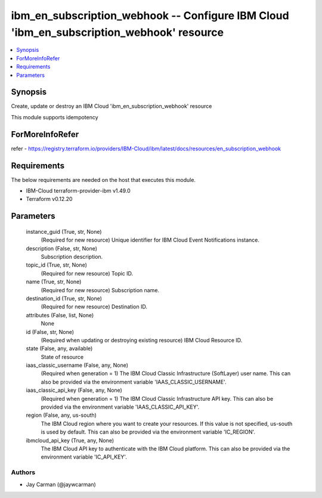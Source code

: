 
ibm_en_subscription_webhook -- Configure IBM Cloud 'ibm_en_subscription_webhook' resource
=========================================================================================

.. contents::
   :local:
   :depth: 1


Synopsis
--------

Create, update or destroy an IBM Cloud 'ibm_en_subscription_webhook' resource

This module supports idempotency


ForMoreInfoRefer
----------------
refer - https://registry.terraform.io/providers/IBM-Cloud/ibm/latest/docs/resources/en_subscription_webhook

Requirements
------------
The below requirements are needed on the host that executes this module.

- IBM-Cloud terraform-provider-ibm v1.49.0
- Terraform v0.12.20



Parameters
----------

  instance_guid (True, str, None)
    (Required for new resource) Unique identifier for IBM Cloud Event Notifications instance.


  description (False, str, None)
    Subscription description.


  topic_id (True, str, None)
    (Required for new resource) Topic ID.


  name (True, str, None)
    (Required for new resource) Subscription name.


  destination_id (True, str, None)
    (Required for new resource) Destination ID.


  attributes (False, list, None)
    None


  id (False, str, None)
    (Required when updating or destroying existing resource) IBM Cloud Resource ID.


  state (False, any, available)
    State of resource


  iaas_classic_username (False, any, None)
    (Required when generation = 1) The IBM Cloud Classic Infrastructure (SoftLayer) user name. This can also be provided via the environment variable 'IAAS_CLASSIC_USERNAME'.


  iaas_classic_api_key (False, any, None)
    (Required when generation = 1) The IBM Cloud Classic Infrastructure API key. This can also be provided via the environment variable 'IAAS_CLASSIC_API_KEY'.


  region (False, any, us-south)
    The IBM Cloud region where you want to create your resources. If this value is not specified, us-south is used by default. This can also be provided via the environment variable 'IC_REGION'.


  ibmcloud_api_key (True, any, None)
    The IBM Cloud API key to authenticate with the IBM Cloud platform. This can also be provided via the environment variable 'IC_API_KEY'.













Authors
~~~~~~~

- Jay Carman (@jaywcarman)

